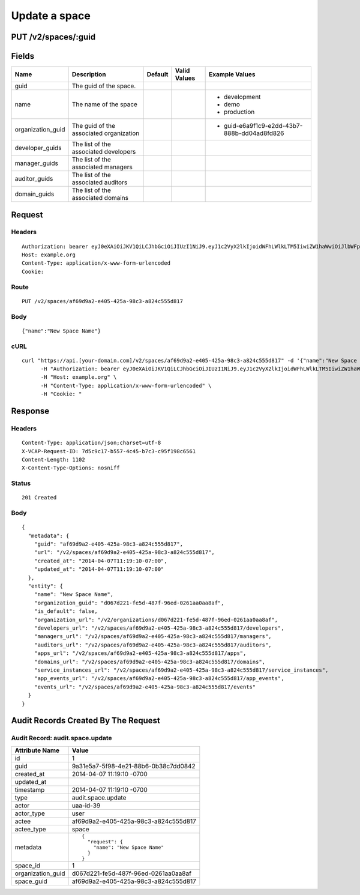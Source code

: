 
Update a space
--------------


PUT /v2/spaces/:guid
~~~~~~~~~~~~~~~~~~~~


Fields
~~~~~~

.. cssclass:: fields table-striped table-bordered table-condensed


+-------------------+-----------------------------------------+---------+--------------+---------------------------------------------+
| Name              | Description                             | Default | Valid Values | Example Values                              |
|                   |                                         |         |              |                                             |
+===================+=========================================+=========+==============+=============================================+
| guid              | The guid of the space.                  |         |              |                                             |
|                   |                                         |         |              |                                             |
+-------------------+-----------------------------------------+---------+--------------+---------------------------------------------+
| name              | The name of the space                   |         |              | - development                               |
|                   |                                         |         |              | - demo                                      |
|                   |                                         |         |              | - production                                |
|                   |                                         |         |              |                                             |
+-------------------+-----------------------------------------+---------+--------------+---------------------------------------------+
| organization_guid | The guid of the associated organization |         |              | - guid-e6a9f1c9-e2dd-43b7-888b-dd04ad8fd826 |
|                   |                                         |         |              |                                             |
+-------------------+-----------------------------------------+---------+--------------+---------------------------------------------+
| developer_guids   | The list of the associated developers   |         |              |                                             |
|                   |                                         |         |              |                                             |
+-------------------+-----------------------------------------+---------+--------------+---------------------------------------------+
| manager_guids     | The list of the associated managers     |         |              |                                             |
|                   |                                         |         |              |                                             |
+-------------------+-----------------------------------------+---------+--------------+---------------------------------------------+
| auditor_guids     | The list of the associated auditors     |         |              |                                             |
|                   |                                         |         |              |                                             |
+-------------------+-----------------------------------------+---------+--------------+---------------------------------------------+
| domain_guids      | The list of the associated domains      |         |              |                                             |
|                   |                                         |         |              |                                             |
+-------------------+-----------------------------------------+---------+--------------+---------------------------------------------+


Request
~~~~~~~


Headers
^^^^^^^

::

  Authorization: bearer eyJ0eXAiOiJKV1QiLCJhbGciOiJIUzI1NiJ9.eyJ1c2VyX2lkIjoidWFhLWlkLTM5IiwiZW1haWwiOiJlbWFpbC0zOUBzb21lZG9tYWluLmNvbSIsInNjb3BlIjpbImNsb3VkX2NvbnRyb2xsZXIuYWRtaW4iXSwiYXVkIjpbImNsb3VkX2NvbnRyb2xsZXIiXSwiZXhwIjoxMzk3NDk5NTUwfQ.Y27doIE4wBpHJlFI1wonVu6zFGCBLY7_3bTSNynNQrA
  Host: example.org
  Content-Type: application/x-www-form-urlencoded
  Cookie:


Route
^^^^^

::

  PUT /v2/spaces/af69d9a2-e405-425a-98c3-a824c555d817


Body
^^^^

::

  {"name":"New Space Name"}


cURL
^^^^

::

  curl "https://api.[your-domain.com]/v2/spaces/af69d9a2-e405-425a-98c3-a824c555d817" -d '{"name":"New Space Name"}' -X PUT \
  	-H "Authorization: bearer eyJ0eXAiOiJKV1QiLCJhbGciOiJIUzI1NiJ9.eyJ1c2VyX2lkIjoidWFhLWlkLTM5IiwiZW1haWwiOiJlbWFpbC0zOUBzb21lZG9tYWluLmNvbSIsInNjb3BlIjpbImNsb3VkX2NvbnRyb2xsZXIuYWRtaW4iXSwiYXVkIjpbImNsb3VkX2NvbnRyb2xsZXIiXSwiZXhwIjoxMzk3NDk5NTUwfQ.Y27doIE4wBpHJlFI1wonVu6zFGCBLY7_3bTSNynNQrA" \
  	-H "Host: example.org" \
  	-H "Content-Type: application/x-www-form-urlencoded" \
  	-H "Cookie: "


Response
~~~~~~~~


Headers
^^^^^^^

::

  Content-Type: application/json;charset=utf-8
  X-VCAP-Request-ID: 7d5c9c17-b557-4c45-b7c3-c95f198c6561
  Content-Length: 1102
  X-Content-Type-Options: nosniff


Status
^^^^^^

::

  201 Created


Body
^^^^

::

  {
    "metadata": {
      "guid": "af69d9a2-e405-425a-98c3-a824c555d817",
      "url": "/v2/spaces/af69d9a2-e405-425a-98c3-a824c555d817",
      "created_at": "2014-04-07T11:19:10-07:00",
      "updated_at": "2014-04-07T11:19:10-07:00"
    },
    "entity": {
      "name": "New Space Name",
      "organization_guid": "d067d221-fe5d-487f-96ed-0261aa0aa8af",
      "is_default": false,
      "organization_url": "/v2/organizations/d067d221-fe5d-487f-96ed-0261aa0aa8af",
      "developers_url": "/v2/spaces/af69d9a2-e405-425a-98c3-a824c555d817/developers",
      "managers_url": "/v2/spaces/af69d9a2-e405-425a-98c3-a824c555d817/managers",
      "auditors_url": "/v2/spaces/af69d9a2-e405-425a-98c3-a824c555d817/auditors",
      "apps_url": "/v2/spaces/af69d9a2-e405-425a-98c3-a824c555d817/apps",
      "domains_url": "/v2/spaces/af69d9a2-e405-425a-98c3-a824c555d817/domains",
      "service_instances_url": "/v2/spaces/af69d9a2-e405-425a-98c3-a824c555d817/service_instances",
      "app_events_url": "/v2/spaces/af69d9a2-e405-425a-98c3-a824c555d817/app_events",
      "events_url": "/v2/spaces/af69d9a2-e405-425a-98c3-a824c555d817/events"
    }
  }


Audit Records Created By The Request
~~~~~~~~~~~~~~~~~~~~~~~~~~~~~~~~~~~~


Audit Record: audit.space.update
^^^^^^^^^^^^^^^^^^^^^^^^^^^^^^^^

.. cssclass:: fields table-striped table-bordered table-condensed


+-------------------+--------------------------------------+
| Attribute Name    | Value                                |
|                   |                                      |
+===================+======================================+
| id                | 1                                    |
|                   |                                      |
+-------------------+--------------------------------------+
| guid              | 9a31e5a7-5f98-4e21-88b6-0b38c7dd0842 |
|                   |                                      |
+-------------------+--------------------------------------+
| created_at        | 2014-04-07 11:19:10 -0700            |
|                   |                                      |
+-------------------+--------------------------------------+
| updated_at        |                                      |
|                   |                                      |
+-------------------+--------------------------------------+
| timestamp         | 2014-04-07 11:19:10 -0700            |
|                   |                                      |
+-------------------+--------------------------------------+
| type              | audit.space.update                   |
|                   |                                      |
+-------------------+--------------------------------------+
| actor             | uaa-id-39                            |
|                   |                                      |
+-------------------+--------------------------------------+
| actor_type        | user                                 |
|                   |                                      |
+-------------------+--------------------------------------+
| actee             | af69d9a2-e405-425a-98c3-a824c555d817 |
|                   |                                      |
+-------------------+--------------------------------------+
| actee_type        | space                                |
|                   |                                      |
+-------------------+--------------------------------------+
| metadata          | ::                                   |
|                   |                                      |
|                   |   {                                  |
|                   |     "request": {                     |
|                   |       "name": "New Space Name"       |
|                   |     }                                |
|                   |   }                                  |
|                   |                                      |
|                   |                                      |
+-------------------+--------------------------------------+
| space_id          | 1                                    |
|                   |                                      |
+-------------------+--------------------------------------+
| organization_guid | d067d221-fe5d-487f-96ed-0261aa0aa8af |
|                   |                                      |
+-------------------+--------------------------------------+
| space_guid        | af69d9a2-e405-425a-98c3-a824c555d817 |
|                   |                                      |
+-------------------+--------------------------------------+

